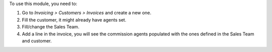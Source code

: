 To use this module, you need to:

#. Go to *Invoicing > Customers > Invoices* and create a new one.
#. Fill the customer, it might already have agents set.
#. Fill/change the Sales Team.
#. Add a line in the invoice, you will see the commission agents
   populated with the ones defined in the Sales Team and customer.
